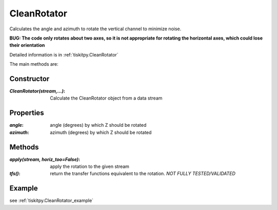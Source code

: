 .. _CleanRotator:

CleanRotator
=======================

Calculates the angle and azimuth to rotate the vertical channel to minimize
noise.

**BUG: The code only rotates about two axes, so it is not appropriate for
rotating the horizontal axes, which could lose their orientation**

Detailed information is in :ref:`tiskitpy.CleanRotator`

The main methods are:

Constructor
---------------------

:`CleanRotator(stream,...)`: Calculate the CleanRotator object from
    a data stream

Properties
---------------------

:`angle`: angle (degrees) by which Z should be rotated
:`azimuth`: azimuth (degrees) by which Z should be rotated

Methods
---------------------

:`apply(stream, horiz_too=False)`: apply the rotation to the given stream
:`tfs()`: return the transfer functions equivalent to the rotation. *NOT
    FULLY TESTED/VALIDATED*

Example
---------------------


see :ref:`tiskitpy.CleanRotator_example`

